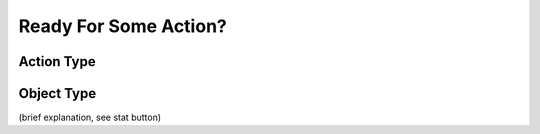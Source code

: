 .. _howto/rdtraining/actions:

======================
Ready For Some Action?
======================

Action Type
===========

Object Type
===========
(brief explanation, see stat button)
